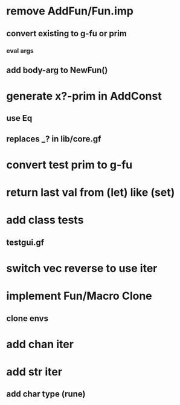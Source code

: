 * remove AddFun/Fun.imp
** convert existing to g-fu or prim
*** eval args
** add body-arg to NewFun()
* generate x?-prim in AddConst
** use Eq
** replaces _? in lib/core.gf
* convert test prim to g-fu
* return last val from (let) like (set)
* add class tests
** testgui.gf
* switch vec reverse to use iter
* implement Fun/Macro Clone
** clone envs
* add chan iter
* add str iter
** add char type (rune)
